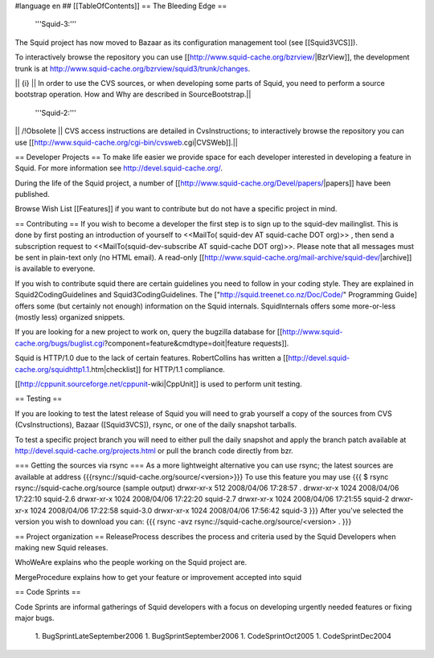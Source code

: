 #language en
## [[TableOfContents]]
== The Bleeding Edge ==

 '''Squid-3:'''
The Squid project has now moved to Bazaar as its configuration management tool (see [[Squid3VCS]]).

To interactively browse the repository you can use [[http://www.squid-cache.org/bzrview/|BzrView]], the development trunk is at http://www.squid-cache.org/bzrview/squid3/trunk/changes.

|| {i} || In order to use the CVS sources, or when developing some parts of Squid, you need to perform a source bootstrap operation. How and Why are described in SourceBootstrap.||

 '''Squid-2:'''
|| /!\ Obsolete || CVS access instructions are detailed in CvsInstructions; to interactively browse the repository you can use [[http://www.squid-cache.org/cgi-bin/cvsweb.cgi|CVSWeb]].||

== Developer Projects ==
To make life easier we provide space for each developer interested in developing a feature in Squid. For more information see http://devel.squid-cache.org/.

During the life of the Squid project, a number of [[http://www.squid-cache.org/Devel/papers/|papers]] have been published.

Browse Wish List [[Features]] if you want to contribute but do not have a specific project in mind.

== Contributing ==
If you wish to become a developer the first step is to sign up to the squid-dev mailinglist. This is done by first posting an introduction of yourself to <<MailTo( squid-dev AT squid-cache DOT org)>> , then send a subscription request to <<MailTo(squid-dev-subscribe AT squid-cache DOT org)>>. Please note that all messages must be sent in plain-text only (no HTML email). A read-only [[http://www.squid-cache.org/mail-archive/squid-dev/|archive]] is available to everyone.

If you wish to contribute squid there are certain guidelines you need to follow in your coding style. They are explained in Squid2CodingGuidelines and Squid3CodingGuidelines. The ["http://squid.treenet.co.nz/Doc/Code/" Programming Guide] offers some (but certainly not enough) information on the Squid internals. SquidInternals offers some more-or-less (mostly less) organized snippets.

If you are looking for a new project to work on, query the bugzilla database for [[http://www.squid-cache.org/bugs/buglist.cgi?component=feature&cmdtype=doit|feature requests]].

Squid is HTTP/1.0 due to the lack of certain features. RobertCollins has written a [[http://devel.squid-cache.org/squidhttp1.1.htm|checklist]] for HTTP/1.1 compliance.

[[http://cppunit.sourceforge.net/cppunit-wiki|CppUnit]] is used to perform unit testing.

== Testing ==

If you are looking to test the latest release of Squid you will need to grab yourself a copy of the sources from CVS (CvsInstructions), Bazaar ([Squid3VCS]), rsync, or one of the daily snapshot tarballs.

To test a specific project branch you will need to either pull the daily snapshot and apply the branch patch available at http://devel.squid-cache.org/projects.html or pull the branch code directly from bzr.

=== Getting the sources via rsync ===
As a more lightweight alternative you can use rsync; the latest sources are available at address {{{rsync://squid-cache.org/source/<version>}}}
To use this feature you may use
{{{
$ rsync rsync://squid-cache.org/source
(sample output)
drwxr-xr-x         512 2008/04/06 17:28:57 .
drwxr-xr-x        1024 2008/04/06 17:22:10 squid-2.6
drwxr-xr-x        1024 2008/04/06 17:22:20 squid-2.7
drwxr-xr-x        1024 2008/04/06 17:21:55 squid-2
drwxr-xr-x        1024 2008/04/06 17:22:58 squid-3.0
drwxr-xr-x        1024 2008/04/06 17:56:42 squid-3
}}}
After you've selected the version you wish to download you can:
{{{
rsync -avz rsync://squid-cache.org/source/<version> .
}}}

== Project organization ==
ReleaseProcess describes the process and criteria used by the Squid Developers when making new Squid releases.

WhoWeAre explains who the people working on the Squid project are.

MergeProcedure explains how to get your feature or improvement accepted into squid

== Code Sprints ==

Code Sprints are informal gatherings of Squid developers with a focus on developing urgently needed features or fixing major bugs.

 1. BugSprintLateSeptember2006
 1. BugSprintSeptember2006
 1. CodeSprintOct2005
 1. CodeSprintDec2004
